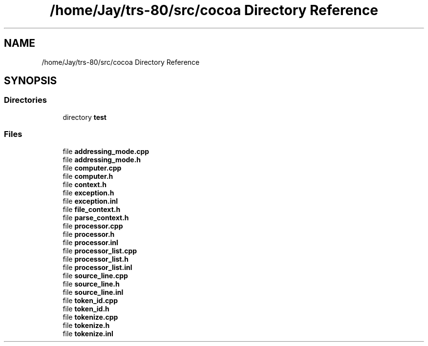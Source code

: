.TH "/home/Jay/trs-80/src/cocoa Directory Reference" 3 "Sat Aug 20 2022" "CoCoA: TRS-80 Color Computer Assembler" \" -*- nroff -*-
.ad l
.nh
.SH NAME
/home/Jay/trs-80/src/cocoa Directory Reference
.SH SYNOPSIS
.br
.PP
.SS "Directories"

.in +1c
.ti -1c
.RI "directory \fBtest\fP"
.br
.in -1c
.SS "Files"

.in +1c
.ti -1c
.RI "file \fBaddressing_mode\&.cpp\fP"
.br
.ti -1c
.RI "file \fBaddressing_mode\&.h\fP"
.br
.ti -1c
.RI "file \fBcomputer\&.cpp\fP"
.br
.ti -1c
.RI "file \fBcomputer\&.h\fP"
.br
.ti -1c
.RI "file \fBcontext\&.h\fP"
.br
.ti -1c
.RI "file \fBexception\&.h\fP"
.br
.ti -1c
.RI "file \fBexception\&.inl\fP"
.br
.ti -1c
.RI "file \fBfile_context\&.h\fP"
.br
.ti -1c
.RI "file \fBparse_context\&.h\fP"
.br
.ti -1c
.RI "file \fBprocessor\&.cpp\fP"
.br
.ti -1c
.RI "file \fBprocessor\&.h\fP"
.br
.ti -1c
.RI "file \fBprocessor\&.inl\fP"
.br
.ti -1c
.RI "file \fBprocessor_list\&.cpp\fP"
.br
.ti -1c
.RI "file \fBprocessor_list\&.h\fP"
.br
.ti -1c
.RI "file \fBprocessor_list\&.inl\fP"
.br
.ti -1c
.RI "file \fBsource_line\&.cpp\fP"
.br
.ti -1c
.RI "file \fBsource_line\&.h\fP"
.br
.ti -1c
.RI "file \fBsource_line\&.inl\fP"
.br
.ti -1c
.RI "file \fBtoken_id\&.cpp\fP"
.br
.ti -1c
.RI "file \fBtoken_id\&.h\fP"
.br
.ti -1c
.RI "file \fBtokenize\&.cpp\fP"
.br
.ti -1c
.RI "file \fBtokenize\&.h\fP"
.br
.ti -1c
.RI "file \fBtokenize\&.inl\fP"
.br
.in -1c
